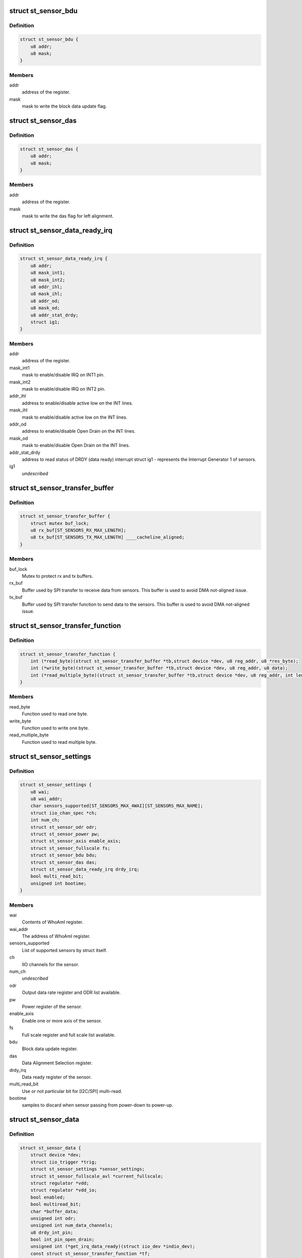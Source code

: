 .. -*- coding: utf-8; mode: rst -*-
.. src-file: include/linux/iio/common/st_sensors.h

.. _`st_sensor_bdu`:

struct st_sensor_bdu
====================

.. c:type:: struct st_sensor_bdu

    ST sensor device block data update

.. _`st_sensor_bdu.definition`:

Definition
----------

.. code-block:: c

    struct st_sensor_bdu {
        u8 addr;
        u8 mask;
    }

.. _`st_sensor_bdu.members`:

Members
-------

addr
    address of the register.

mask
    mask to write the block data update flag.

.. _`st_sensor_das`:

struct st_sensor_das
====================

.. c:type:: struct st_sensor_das

    ST sensor device data alignment selection

.. _`st_sensor_das.definition`:

Definition
----------

.. code-block:: c

    struct st_sensor_das {
        u8 addr;
        u8 mask;
    }

.. _`st_sensor_das.members`:

Members
-------

addr
    address of the register.

mask
    mask to write the das flag for left alignment.

.. _`st_sensor_data_ready_irq`:

struct st_sensor_data_ready_irq
===============================

.. c:type:: struct st_sensor_data_ready_irq

    ST sensor device data-ready interrupt

.. _`st_sensor_data_ready_irq.definition`:

Definition
----------

.. code-block:: c

    struct st_sensor_data_ready_irq {
        u8 addr;
        u8 mask_int1;
        u8 mask_int2;
        u8 addr_ihl;
        u8 mask_ihl;
        u8 addr_od;
        u8 mask_od;
        u8 addr_stat_drdy;
        struct ig1;
    }

.. _`st_sensor_data_ready_irq.members`:

Members
-------

addr
    address of the register.

mask_int1
    mask to enable/disable IRQ on INT1 pin.

mask_int2
    mask to enable/disable IRQ on INT2 pin.

addr_ihl
    address to enable/disable active low on the INT lines.

mask_ihl
    mask to enable/disable active low on the INT lines.

addr_od
    address to enable/disable Open Drain on the INT lines.

mask_od
    mask to enable/disable Open Drain on the INT lines.

addr_stat_drdy
    address to read status of DRDY (data ready) interrupt
    struct ig1 - represents the Interrupt Generator 1 of sensors.

ig1
    *undescribed*

.. _`st_sensor_transfer_buffer`:

struct st_sensor_transfer_buffer
================================

.. c:type:: struct st_sensor_transfer_buffer

    ST sensor device I/O buffer

.. _`st_sensor_transfer_buffer.definition`:

Definition
----------

.. code-block:: c

    struct st_sensor_transfer_buffer {
        struct mutex buf_lock;
        u8 rx_buf[ST_SENSORS_RX_MAX_LENGTH];
        u8 tx_buf[ST_SENSORS_TX_MAX_LENGTH] ____cacheline_aligned;
    }

.. _`st_sensor_transfer_buffer.members`:

Members
-------

buf_lock
    Mutex to protect rx and tx buffers.

rx_buf
    Buffer used by SPI transfer to receive data from sensors.
    This buffer is used to avoid DMA not-aligned issue.

tx_buf
    Buffer used by SPI transfer function to send data to the sensors.
    This buffer is used to avoid DMA not-aligned issue.

.. _`st_sensor_transfer_function`:

struct st_sensor_transfer_function
==================================

.. c:type:: struct st_sensor_transfer_function

    ST sensor device I/O function

.. _`st_sensor_transfer_function.definition`:

Definition
----------

.. code-block:: c

    struct st_sensor_transfer_function {
        int (*read_byte)(struct st_sensor_transfer_buffer *tb,struct device *dev, u8 reg_addr, u8 *res_byte);
        int (*write_byte)(struct st_sensor_transfer_buffer *tb,struct device *dev, u8 reg_addr, u8 data);
        int (*read_multiple_byte)(struct st_sensor_transfer_buffer *tb,struct device *dev, u8 reg_addr, int len, u8 *data,bool multiread_bit);
    }

.. _`st_sensor_transfer_function.members`:

Members
-------

read_byte
    Function used to read one byte.

write_byte
    Function used to write one byte.

read_multiple_byte
    Function used to read multiple byte.

.. _`st_sensor_settings`:

struct st_sensor_settings
=========================

.. c:type:: struct st_sensor_settings

    ST specific sensor settings

.. _`st_sensor_settings.definition`:

Definition
----------

.. code-block:: c

    struct st_sensor_settings {
        u8 wai;
        u8 wai_addr;
        char sensors_supported[ST_SENSORS_MAX_4WAI][ST_SENSORS_MAX_NAME];
        struct iio_chan_spec *ch;
        int num_ch;
        struct st_sensor_odr odr;
        struct st_sensor_power pw;
        struct st_sensor_axis enable_axis;
        struct st_sensor_fullscale fs;
        struct st_sensor_bdu bdu;
        struct st_sensor_das das;
        struct st_sensor_data_ready_irq drdy_irq;
        bool multi_read_bit;
        unsigned int bootime;
    }

.. _`st_sensor_settings.members`:

Members
-------

wai
    Contents of WhoAmI register.

wai_addr
    The address of WhoAmI register.

sensors_supported
    List of supported sensors by struct itself.

ch
    IIO channels for the sensor.

num_ch
    *undescribed*

odr
    Output data rate register and ODR list available.

pw
    Power register of the sensor.

enable_axis
    Enable one or more axis of the sensor.

fs
    Full scale register and full scale list available.

bdu
    Block data update register.

das
    Data Alignment Selection register.

drdy_irq
    Data ready register of the sensor.

multi_read_bit
    Use or not particular bit for [I2C/SPI] multi-read.

bootime
    samples to discard when sensor passing from power-down to power-up.

.. _`st_sensor_data`:

struct st_sensor_data
=====================

.. c:type:: struct st_sensor_data

    ST sensor device status

.. _`st_sensor_data.definition`:

Definition
----------

.. code-block:: c

    struct st_sensor_data {
        struct device *dev;
        struct iio_trigger *trig;
        struct st_sensor_settings *sensor_settings;
        struct st_sensor_fullscale_avl *current_fullscale;
        struct regulator *vdd;
        struct regulator *vdd_io;
        bool enabled;
        bool multiread_bit;
        char *buffer_data;
        unsigned int odr;
        unsigned int num_data_channels;
        u8 drdy_int_pin;
        bool int_pin_open_drain;
        unsigned int (*get_irq_data_ready)(struct iio_dev *indio_dev);
        const struct st_sensor_transfer_function *tf;
        struct st_sensor_transfer_buffer tb;
        bool edge_irq;
        bool hw_irq_trigger;
        s64 hw_timestamp;
    }

.. _`st_sensor_data.members`:

Members
-------

dev
    Pointer to instance of struct device (I2C or SPI).

trig
    The trigger in use by the core driver.

sensor_settings
    Pointer to the specific sensor settings in use.

current_fullscale
    Maximum range of measure by the sensor.

vdd
    Pointer to sensor's Vdd power supply

vdd_io
    Pointer to sensor's Vdd-IO power supply

enabled
    Status of the sensor (false->off, true->on).

multiread_bit
    Use or not particular bit for [I2C/SPI] multiread.

buffer_data
    Data used by buffer part.

odr
    Output data rate of the sensor [Hz].

num_data_channels
    *undescribed*

drdy_int_pin
    Redirect DRDY on pin 1 (1) or pin 2 (2).

int_pin_open_drain
    Set the interrupt/DRDY to open drain.

get_irq_data_ready
    Function to get the IRQ used for data ready signal.

tf
    Transfer function structure used by I/O operations.

tb
    Transfer buffers and mutex used by I/O operations.

edge_irq
    the IRQ triggers on edges and need special handling.

hw_irq_trigger
    if we're using the hardware interrupt on the sensor.

hw_timestamp
    Latest timestamp from the interrupt handler, when in use.

.. _`st_sensor_data.num_data_channels`:

num_data_channels
-----------------

Number of data channels used in buffer.

.. This file was automatic generated / don't edit.

